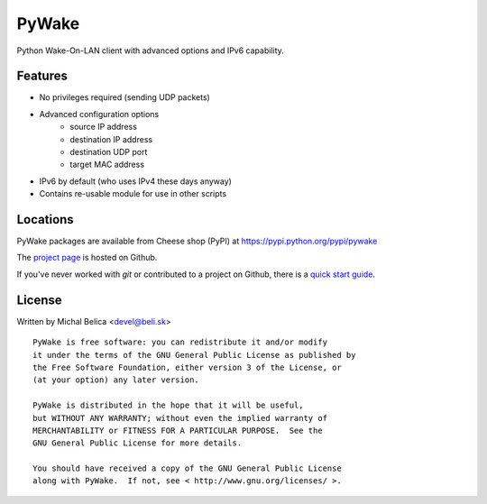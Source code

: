 PyWake
======

Python Wake-On-LAN client with advanced options and IPv6 capability.

Features
--------

* No privileges required (sending UDP packets)
* Advanced configuration options
   - source IP address
   - destination IP address
   - destination UDP port
   - target MAC address
* IPv6 by default (who uses IPv4 these days anyway)
* Contains re-usable module for use in other scripts

Locations
---------

PyWake packages are available from Cheese shop (PyPI)
at https://pypi.python.org/pypi/pywake

The `project page <https://github.com/beli-sk/pywake>`_ is hosted on Github.

If you've never worked with *git* or contributed to a project on Github,
there is a `quick start guide <https://help.github.com/articles/fork-a-repo>`_.

License
-------

Written by Michal Belica <devel@beli.sk>

::

    PyWake is free software: you can redistribute it and/or modify
    it under the terms of the GNU General Public License as published by
    the Free Software Foundation, either version 3 of the License, or
    (at your option) any later version.
    
    PyWake is distributed in the hope that it will be useful,
    but WITHOUT ANY WARRANTY; without even the implied warranty of
    MERCHANTABILITY or FITNESS FOR A PARTICULAR PURPOSE.  See the
    GNU General Public License for more details.
    
    You should have received a copy of the GNU General Public License
    along with PyWake.  If not, see < http://www.gnu.org/licenses/ >.

